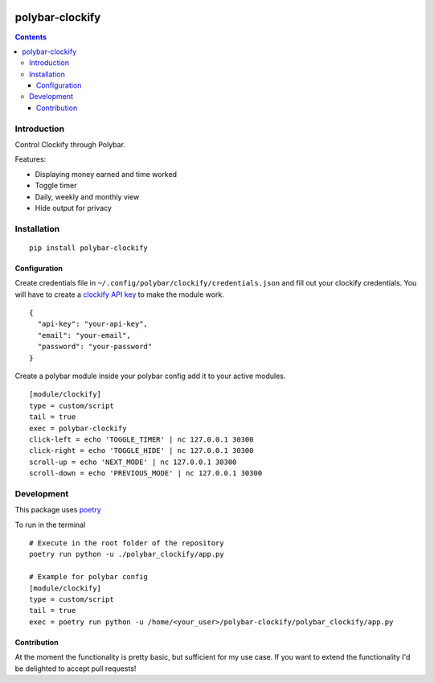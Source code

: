 .. image:: https://badge.fury.io/py/polybar-clockify.svg
    :target: https://badge.fury.io/py/polybar-clockify

================
polybar-clockify
================
.. image:: https://raw.githubusercontent.com/woutdp/polybar-clockify/master/demo/demo.gif
.. contents::

Introduction
------------

Control Clockify through Polybar.


Features:

- Displaying money earned and time worked
- Toggle timer
- Daily, weekly and monthly view
- Hide output for privacy


Installation
------------
::

    pip install polybar-clockify


Configuration
_____________
Create credentials file in ``~/.config/polybar/clockify/credentials.json`` and fill out your clockify credentials.
You will have to create a `clockify API key <https://clockify.me/user/settings/>`_ to make the module work. ::

    {
      "api-key": "your-api-key",
      "email": "your-email",
      "password": "your-password"
    }


Create a polybar module inside your polybar config add it to your active modules. ::

    [module/clockify]
    type = custom/script
    tail = true
    exec = polybar-clockify
    click-left = echo 'TOGGLE_TIMER' | nc 127.0.0.1 30300
    click-right = echo 'TOGGLE_HIDE' | nc 127.0.0.1 30300
    scroll-up = echo 'NEXT_MODE' | nc 127.0.0.1 30300
    scroll-down = echo 'PREVIOUS_MODE' | nc 127.0.0.1 30300


Development
-----------
This package uses `poetry <https://python-poetry.org/>`_

To run in the terminal ::

    # Execute in the root folder of the repository
    poetry run python -u ./polybar_clockify/app.py

    # Example for polybar config
    [module/clockify]
    type = custom/script
    tail = true
    exec = poetry run python -u /home/<your_user>/polybar-clockify/polybar_clockify/app.py


Contribution
____________
At the moment the functionality is pretty basic, but sufficient for my use case.
If you want to extend the functionality I'd be delighted to accept pull requests!